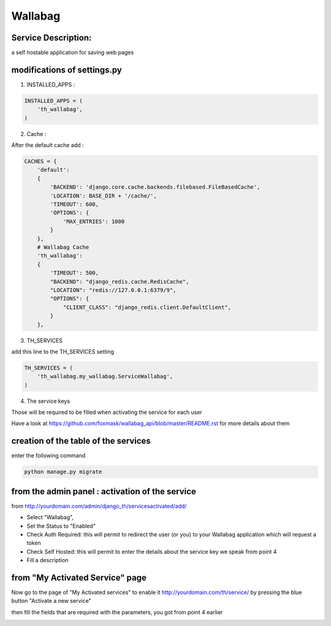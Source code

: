 Wallabag
========

Service Description:
--------------------

a self hostable application for saving web pages

.. image:: https://raw.githubusercontent.com/foxmask/wallabag_api/master/wallabag.png

modifications of settings.py
----------------------------

1) INSTALLED_APPS :

.. code-block:: python

    INSTALLED_APPS = (
        'th_wallabag',
    )

2) Cache :

After the default cache add :

.. code-block:: python

    CACHES = {
        'default':
        {
            'BACKEND': 'django.core.cache.backends.filebased.FileBasedCache',
            'LOCATION': BASE_DIR + '/cache/',
            'TIMEOUT': 600,
            'OPTIONS': {
                'MAX_ENTRIES': 1000
            }
        },
        # Wallabag Cache
        'th_wallabag':
        {
            'TIMEOUT': 500,
            "BACKEND": "django_redis.cache.RedisCache",
            "LOCATION": "redis://127.0.0.1:6379/9",
            "OPTIONS": {
                "CLIENT_CLASS": "django_redis.client.DefaultClient",
            }
        },

3) TH_SERVICES

add this line to the TH_SERVICES setting

.. code-block:: python

    TH_SERVICES = (
        'th_wallabag.my_wallabag.ServiceWallabag',
    )

4) The service keys

Those will be required to be filled when activating the service for each user

Have a look at https://github.com/foxmask/wallabag_api/blob/master/README.rst for more details about them

creation of the table of the services
-------------------------------------

enter the following command

.. code-block:: bash

    python manage.py migrate


from the admin panel : activation of the service
------------------------------------------------

from http://yourdomain.com/admin/django_th/servicesactivated/add/


.. image:: https://raw.githubusercontent.com/foxmask/django-th/master/docs/admin_service_details.png


* Select "Wallabag",
* Set the Status to "Enabled"
* Check Auth Required: this will permit to redirect the user (or you) to your Wallabag application which will request a token
* Check Self Hosted: this will permit to enter the details about the service key we speak from point 4
* Fill a description

from "My Activated Service" page
--------------------------------

Now go to the page of "My Activated services" to enable it http://yourdomain.com/th/service/ by pressing the blue button
"Activate a new service"


.. image:: https://raw.githubusercontent.com/foxmask/django-th/master/docs/public_service_wallabag_add.png

then fill the fields that are required with the parameters, you got from point 4 earlier

.. image:: https://raw.githubusercontent.com/foxmask/django-th/master/docs/public_service_wallabag_settings.png


